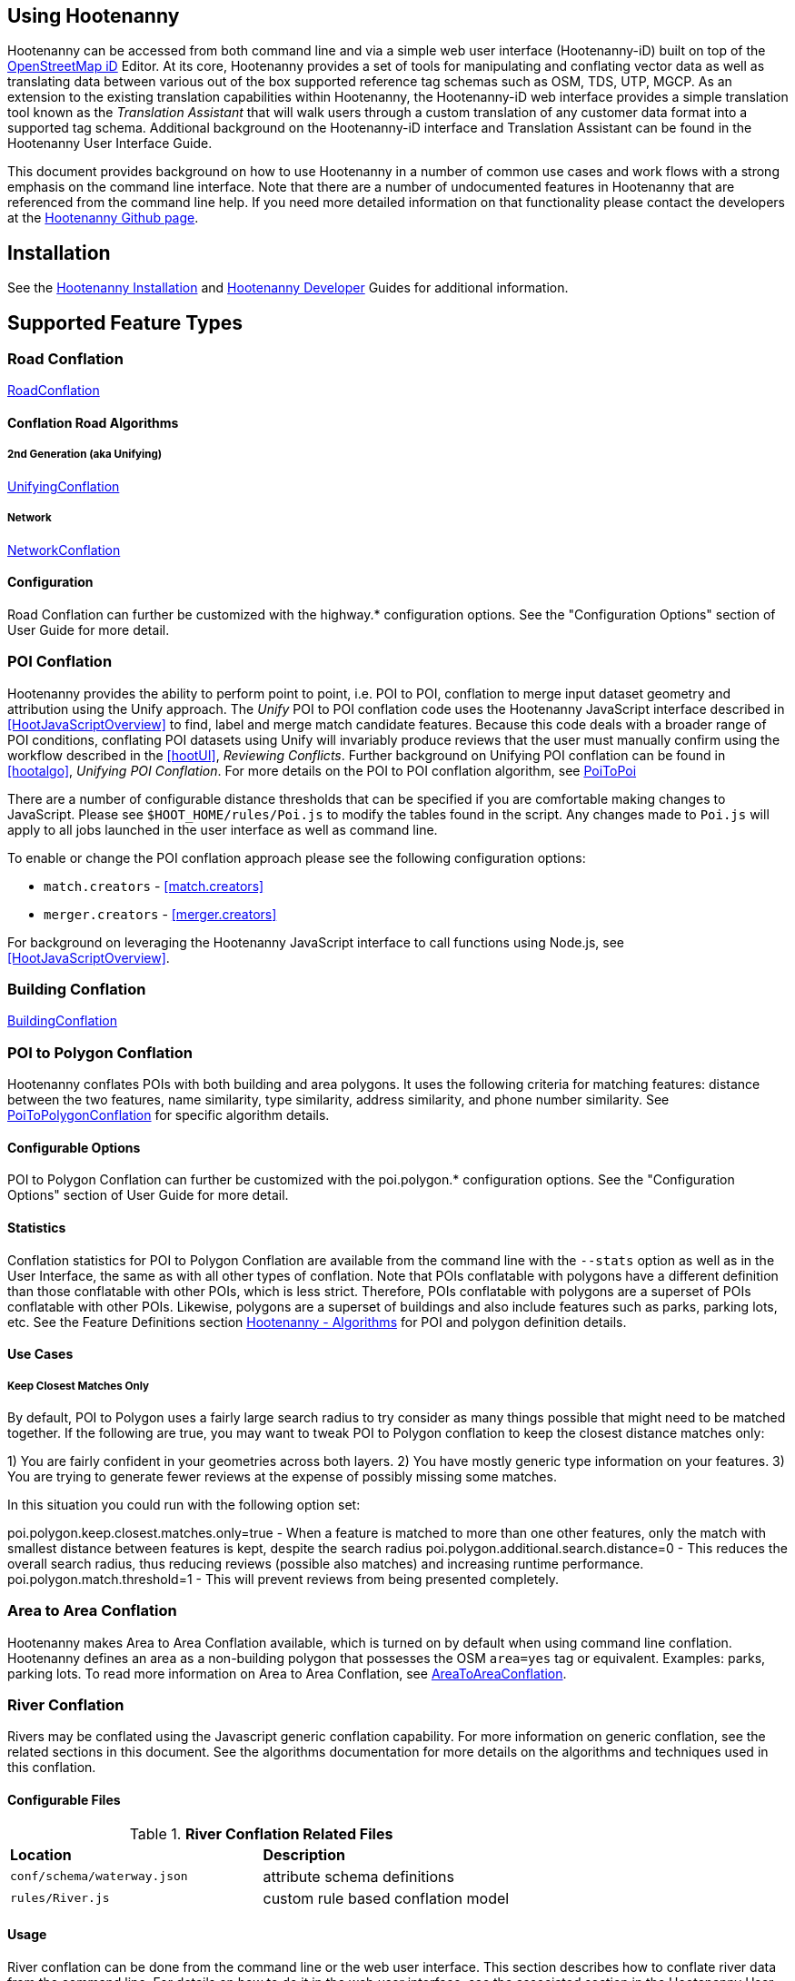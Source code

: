 
== Using Hootenanny

Hootenanny can be accessed from both command line and via a simple web user interface (Hootenanny-iD) built on top of the https://www.openstreetmap.org/edit?editor=id[OpenStreetMap iD] Editor.  At its core, Hootenanny  provides a set of tools for manipulating and conflating vector data as well as translating data between various out of the box supported reference tag schemas such as OSM, TDS, UTP, MGCP.  As an extension to the existing translation capabilities within Hootenanny, the Hootenanny-iD web interface provides a simple translation tool known as the _Translation Assistant_ that will walk users through a custom translation of any customer data format into a supported tag schema.  Additional background on the Hootenanny-iD interface and Translation Assistant can be found in the Hootenanny User Interface Guide.

This document provides background on how to use Hootenanny in a number of common use cases and work flows with a strong emphasis on the command line interface. Note that there are a number of undocumented features in Hootenanny that are referenced from the command line help. If you need more detailed information on that functionality please contact the developers at the https://github.com/ngageoint/hootenanny[Hootenanny Github page].

[[Installation]]
== Installation

See the <<hootInstall, Hootenanny Installation>> and <<hootDevGuide, Hootenanny Developer>> Guides for additional information.

[[OldDocsConflation]]
== Supported Feature Types

=== Road Conflation

<<hootalgo, RoadConflation>>

==== Conflation Road Algorithms

===== 2nd Generation (aka Unifying)

<<hootalgo, UnifyingConflation>>

===== Network

<<hootalgo, NetworkConflation>>

==== Configuration

Road Conflation can further be customized with the highway.* configuration options. See the "Configuration Options" section of User Guide
for more detail.

[[PoiToPoi]]
=== POI Conflation

Hootenanny provides the ability to perform point to point, i.e. POI to POI, conflation to merge input dataset geometry and attribution using the Unify approach. The _Unify_ POI to POI conflation code uses the Hootenanny JavaScript interface described in <<HootJavaScriptOverview>>
to find, label and merge match candidate features. Because this code deals with a broader range of POI conditions, conflating POI
datasets using Unify will invariably produce reviews that the user must manually confirm using the workflow described in the
<<hootUI>>, _Reviewing Conflicts_.  Further background on Unifying POI conflation can be found in <<hootalgo>>, _Unifying
POI Conflation_. For more details on the POI to POI conflation algorithm, see <<hootalgo, PoiToPoi>>

There are a number of configurable distance thresholds that can be specified if
you are comfortable making changes to JavaScript. Please see
`$HOOT_HOME/rules/Poi.js` to modify the tables found in the script. Any
changes made to `Poi.js` will apply to all jobs launched in the user
interface as well as command line.

To enable or change the POI conflation approach please see the following
configuration options:

* `match.creators` - <<match.creators>>
* `merger.creators` - <<merger.creators>>

For background on leveraging the Hootenanny JavaScript interface to call functions using Node.js, see <<HootJavaScriptOverview>>.

[[Building-Conflation]]
=== Building Conflation

<<hootalgo, BuildingConflation>>

[[PoiToPolygonConflation]]
=== POI to Polygon Conflation

Hootenanny conflates POIs with both building and area polygons.  It uses the following criteria for matching features: distance between
the two features, name similarity, type similarity, address similarity, and phone number similarity.  See
<<hootalgo, PoiToPolygonConflation>> for specific algorithm details.

[[PoiToPolygonConfigurableOptions]]
==== Configurable Options

POI to Polygon Conflation can further be customized with the poi.polygon.* configuration options. See the "Configuration Options" section of
User Guide for more detail.

[[PoiToPolygonStatistics]]
==== Statistics

Conflation statistics for POI to Polygon Conflation are available from the command line with the `--stats` option as well as in the User
Interface, the same as with all other types of conflation.  Note that POIs conflatable with polygons have a different definition than those
conflatable with other POIs, which is less strict.  Therefore, POIs conflatable with polygons are a superset of POIs conflatable with other
POIs.  Likewise, polygons are a superset of buildings and also include features such as parks, parking lots, etc.  See the Feature Definitions
section <<hootalgo, Hootenanny - Algorithms>> for POI and polygon definition details.

[[PoiToPolygonUseCases]]
==== Use Cases

===== Keep Closest Matches Only

By default, POI to Polygon uses a fairly large search radius to try consider as many things possible that might need to be matched together.
If the following are true, you may want to tweak POI to Polygon conflation to keep the closest distance matches only:

1) You are fairly confident in your geometries across both layers.
2) You have mostly generic type information on your features.
3) You are trying to generate fewer reviews at the expense of possibly missing some matches.

In this situation you could run with the following option set:

poi.polygon.keep.closest.matches.only=true - When a feature is matched to more than one other features, only the match with smallest distance between features is kept, despite the search radius
poi.polygon.additional.search.distance=0 - This reduces the overall search radius, thus reducing reviews (possible also matches) and increasing
runtime performance.
poi.polygon.match.threshold=1 - This will prevent reviews from being presented completely.

[[AreaToAreaConflation]]
=== Area to Area Conflation

Hootenanny makes Area to Area Conflation available, which is turned on by default when using command line conflation.  Hootenanny
defines an area as a non-building polygon that possesses the OSM `area=yes` tag or equivalent.  Examples: parks, parking lots.
To read more information on Area to Area Conflation, see <<hootalgo, AreaToAreaConflation>>.

[[River-Conflation]]
=== River Conflation

Rivers may be conflated using the Javascript generic conflation capability.  For more information on generic conflation, see the
related sections in this document.  See the algorithms documentation for more details on the algorithms and techniques used in
this conflation.

==== Configurable Files

.*River Conflation Related Files*
[width="65%"]
|======
| *Location* | *Description*
| `conf/schema/waterway.json` | attribute schema definitions
| `rules/River.js` | custom rule based conflation model
|======

==== Usage

River conflation can be done from the command line or the web user interface.  This section describes how to conflate river data
from the command line.  For details on how to do it in the web user interface, see the associated section in the Hootenanny User
Interface guide.  To conflate river data, a command similar to the following may be issued:

------
hoot conflate <river-dataset-1> <river-dataset-2> <output>
------

All of the settings that can be modified for river conflation exist in +conf/core/ConfigOptions.asciidoc+.  Tweaking the settings can
result in better conflation performance depending on the datasets being conflated. See the "Configuration Options" section of User Guide for
more detail.

[[Power-Line-Conflation]]
=== Power Line Conflation

Power lines may be conflated using the Javascript generic conflation capability.  For more information on generic conflation, see the
related sections in this document.  See the algorithms documentation for more details on the algorithms and techniques used in
this conflation.

==== Configurable Files

.*Power Line Conflation Related Files*
[width="65%"]
|======
| *Location* | *Description*
| `conf/schema/power.json` | attribute schema definitions
| `rules/PowerLine.js` | custom rule based conflation model
|======

==== Usage

Power line conflation can be done from the command line or the web user interface.  Conflating in both environments is similar as described
in the above River Conflation section.  Railway Conflation can further be customized with the power.line.* configuration options. See the
"Configuration Options" section of User Guide for more detail.

[[RailwayConflation]]
=== Railway Conflation

Railways may be conflated using the Javascript generic conflation capability.  For more information on generic conflation, see the
related sections in this document.  See the algorithms documentation for more details on the algorithms and techniques used in
this conflation.

==== Configurable Files

.*Railway Conflation Related Files*
[width="65%"]
|======
| *Location* | *Description*
| `conf/schema/railway.json` | attribute schema definitions
| `rules/Railway.js` | custom rule based conflation model
|======

Railway Conflation can further be customized with the railway.* configuration options. See the "Configuration Options" section of User Guide
for more detail.

[[GenericGeometry]]
=== Generic Geometry

Hootenanny uses machine learning techniques, customizable scripts, and flexible configuration options to develop algorithms 
that will yield good conflated output for a given type of data (roads, buildings, etc.). If a type of map data is 
encountered for which Hootenanny has no specific conflation algorithm available, that data will be conflated with 
Generic Geometry Conflation scripts. This ensures that all data in an input map has a chance to be conflated. 

A separate script exists for geometry type Hootenanny conflates. The scripts are:

* `Line.js`
* `Point.js`
* `Polygon.js`
* `PointPolygon.js`

The scripts use very simple techniques to attempt to conflate data, including Euclidean distance matching and type 
tag similarity scoring. Related configuration options include the `search.generic.*` and `generic.*` options.

[[Feature-Review]]
== Feature Review

During the conflation process if Hootenanny cannot determine with confidence the best way to
conflate features, it will mark one or more features as needing a manual review by the user.  Below
are listed the possible solutions where Hootenanny may request a manual review from a user.

.*Feature Review Situations*
[width="100%"]
|======
| *Needs Review Message* | *Possible Causes* | *Potential User Actions to Take*
| Elements contain too many ways and the computational complexity is unreasonable. | A multiline string geometry was attempted to be conflated that had more lines in it than Hootenanny can conflate in a reasonable amount of time using its current algorithms. Currently, that is when both input sublines to conflate contain more than four lines, or if the sum of lines they contain is greater than seven. | Review this feature manually. It can only be automatically conflated by developing new conflation algorithms that can handle multilinestring input data of this size.
| Internal Error: Expected a matching subline, but got an empty match. Please report this to the developers. | An unexpected internal error occurred. Multiple matching line parts have caused extra difficulty during the line matching process. | Review this feature manually, and report this behavior to the Hootenanny development team for further examination.
| MultiLineString relations can only contain ways when matching sublines. | A input being conflated of geometry type multiline string contained an OSM feature type other than a way (nodes or relations). | Review this feature manually. This is invalid input data for Hootenanny conflation purposes and cannot be conflated automatically.
| Multiple overlapping way matches were found within one set of ways. | When attempting to conflate sublines from line inputs, multiple overlapping lines were found. | TODO
| No valid matching subline found. | When conflating two linear inputs, Hootenanny could not find a corresponding matching subline part in one of the inputs. | Review this feature manually, as Hootenanny can not determine automatically whether it matches any feature in the opposite input dataset.
|======

[[ConflationFeatureAccuracyHandling]]
== Feature Accuracy Handling

Feature accuracy is measure of the confidence in how accurately a feature's geospatial coordinates are. Feature accuracy values affect the
accuracy of conflated output data. Feature circular error (accuracy) can be processed in one of two ways: 1) on a feature by feature basis manually or 2) use Hootenanny's default value to assign it to all features.

For 1), you can manually assign the  either the `circular:error` or `accuracy` tag with your CE value to individual features and Hootenanny will read in the values.

For 2), the default Hootenanny CE value is 15m and is controlled by the `circular.error.default.value` config option. If your feature data has neither the `circular:error` or `accuracy` tags present, hoot will use that value for all features. If you wanted to change the global CE value used for a conflate job to 5.0m, for example, you could do something like this for a conflate job:

`hoot conflate -D conflate.pre.ops++="hoot::SetTagValueVisitor" -D set.tag.value.visitor.keys="error:circular" -D set.tag.value.visitor.values=5.0 input1.osm input2.osm out.osm`

That will assign a CE of 5m to all features just before they are conflated.

If you just wanted to update your data with CE tags without conflating, you could just do something like:

`hoot convert -D convert.ops="hoot::SetTagValueVisitor"  -D set.tag.value.visitor.keys="error:circular" -D set.tag.value.visitor.values=5.0 -D writer.include.circular.error.tags=true input.osm out.osm`

You can also strictly control the search radius of the conflation routines if you don't want to use CE tags, which may be useful if you're not confident in your CE values and don't want to modify the data. The `search.radius.*` configuration options allow for controlling the conflate search radius. For example, if you wanted to conflate all features with a search radius of 25m:

`hoot conflate -D search.radius=25 input1.osm input2.osm out.osm`

Or if you just wanted to conflate buildings at a 25m radius:

`hoot conflate -D search.radius.building=25 -D match.creators="hoot::BuildingMatchCreator" -D merger.creators="hoot::BuildingMergerCreator" input1.osm input2.osm out.osm`

[[Translation]]
== Translation

Translation is the process of both converting tabular GIS data, such as
Shapefiles, to the OSM format and schema. There are two main supported formats
for OSM data, +.osm+ , an XML format, and +.osm.pbf+ , a compressed binary
format. Discussions of OSM format reference either of these two data formats.

By far the most complex portion of the translation process is the converting the
Shapefile's schema to the OSM schema. In many cases a one to one mapping can be
found due to the richness of the OSM schema, but finding the most appropriate mapping
can be quite time consuming.  For example, one can spend days translating an obscure
local language to determine the column headings and values in the context of OSM or
depending on their knowledge of Python/Javascript, create a custom translation value that
provides a mapping between the two schemas in a significantly shorter duration of time.

The following sections discuss high level issues associated with translating
files. For a more nuts and bolts discussion see the +convert+ section.

[[JavaScript-Translation]]
=== JavaScript Translation

Hootenanny support translation files written in both Python and JavaScript (AKA
ECMA Script). The JavaScript engine used by Hootenanny is the engine integrated
with Qt. See the http://qt-project.org/doc/qt-4.7/ecmascript.html[Qt ECMA Script
Documentation] for details on which operations are supported.

[[Overview]]
==== Overview

[[Special-Operations]]
===== Special Operations

In addition to the operations exposed by Qt, the user also has access to:

*  +require+ - Require a JavaScript module provided by Hootenanny. The list of
   supported modules is still being defined.
*  +print+ - Print a line to stdout
*  +debug+ , +logDebug+ - Print debug text to stdout using the Hootenanny
   logging facilities. Each message will include date/time, filename, and line
   number. E.g. logs if the +--debug+ flag has been set on the command line.
*  +logInfo+ - Print information text to stdout using the Hootenanny logging
   facilities. Each message will include date/time, filename, and line number.
*  +warn+ , +logWarn+ - Print warning text to stdout using the Hootenanny
   logging facilities. Each message will include date/time, filename, and line
   number.
*  +logError+ - Print error text to stdout using the Hootenanny logging
   facilities. Each message will include date/time, filename, and line number.
*  +logFatal+ - Print fatal text to stdout using the Hootenanny logging
   facilities. Each message will include date/time, filename, and line number.


[[Functions-Called-by-Hootenanny]]
===== Functions Called by Hootenanny

There are several functions that may be called by Hootenanny:

*  +initialize+ - An optional method that gets called before any other methods.
*  +finalize+ - An optional method that gets called after all other methods have
   been completed. This can be useful if you want to print out statistics on the
   translation.
*  +translateToOgr+ - Required by the +convert+ command to translate from OSM
   to a custom schema.
*  +translateToOsm+ - Required by the +convert+ command to translate from a
   custom schema to the OSM schema. For backwards compatibility reasons
   +translateAttributes+ is also supported, but +translateToOsm+ is preferred.
*  +getDbSchema+ - Required by the +convert+ command to get the custom schema
   that OSM data will be converted into.

[[Simple-Example]]
===== Simple Example


Below is about the simplest useful example that supports both +convert+. The following sections go into details on how these function are used.
------
// an optional initialize function that gets called once before any
// translateAttribute calls.
function initialize() {
    // The print method simply prints the string representation to stdout
    print("Initializing.")
}
// an optional finalize function that gets called once after all
// translateAttribute calls.
function finalize() {
    // the debug method prints to stdout when --debug has been specified on
    // the hoot command line. (DEBUG log level)
    debug("Finalizing.");
}
// A very simple function for translating NFDDv4's to OSM:
// - NAM column to OSM's name tag
// - TYP column to OSM's highway tag
// This is far from complete, but demonstrates the concepts.
function translateToOgr(tags, elementType, geometryType) {
    var attrs = {};
    if ('name' in tags) {
        attrs['NAM'] = tags['name'];
    }
    attrs['TYP'] = 0;
    if (tags['highway'] == 'road') {
        attrs['TYP'] = 1;
    }
    else if (tags['highway'] == 'motorway') {
        attrs['TYP'] = 41;
    }
    return { attrs: attrs, tableName: "LAP030" };
}
// A very simple function for translating from OSM's schema to NFDDv4:
// - name tag to NFDDv4's NAM column
// - highway tag to NFDDv4's TYP column
// This is far from complete, but demonstrates the concepts.
function translateToOsm(attrs, layerName) {
    tags = {};
    if (attrs['NAM'] != '') {
        tags['name'] = attrs['NAM']
    }
    if (attrs['TYP'] == 41) {
        tags['highway'] = 'motorway';
    }
    else {
        tags['highway'] = 'road';
    }
    return tags
}
// This returns a schema for a subset of the NFDDv4 LAP030 (road) columns.
function getDbSchema()
{
    var schema = [
        lap030 = {
            name: 'LAP030',
            geom: 'Line',
            columns: [
                {
                    name:'NAM',
                    type:'String'
                },
                { name:"TYP",
                  desc:"Thoroughfare Type" ,
                  optional:"O" ,
                  type:"enumeration",
                  enumerations:[
                     { name:"Unknown", value:"0" },
                     { name:"Road", value:"1" },
                     { name:"Motorway", value:"41" }
                  ] // End of Enumerations
                 } // End of TYP
            ]
        }
    ]
    return schema;
}
------


[[JavaScript-to-OSM-Translation]]
==== JavaScript to OSM Translation


The +translateToOsm+ method takes two parameters:

*  +attrs+ - A associative array of attributes and values from the source record.
*  +layerName+ - The name of the layer being processed. In the case of a Database source it will be the table name. In the case of a file input it will be the full path to the file. Frequently the +layerName+ is useful in decoding the type of feature being processed.

_Note_: The +translateToOsm+ was previously called +translateAttributes+ . Either name will still work, but +translateToOsm+ is preferred. If both are specified then +translateToOsm+ will be used.

This method will be called after the +initialize+ method is called when translating from an OGR format to a OSM schema. For instance if you call:

------
hoot convert -D schema.translation.script=tmp/SimpleExample.js "myinput1.shp myinput2.shp" myoutput.osm
------

The functions will be called in the following order:

.  +initialize+

.  +translateToOsm+ - This will be called once for every feature in myinput1.shp

.  +translateToOsm+ - This will be called once for every feature in myinput2.shp

.  +finalize+


[[Table-Based-Translation]]
===== Table Based Translation

For more advanced translations it may make sense to define a simple set of tables and use those tables to translate values. An example is below:

------
// create a table of nfdd biased rules.
var nfddBiased = [
    { condition:"attrs['SBB'] == '995'", consequence:"tags['bridge'] = 'yes'" }
];
// build a one to one translation table.
var one2one = [
    ['ROC', '1',    'surface',  'ground'],
    ['ROC', '2',    'surface',  'unimproved'],
    ['WTC', '1',    'all_weather', 'yes'],
    ['WTC', '2',    'all_weather', 'fair']
];
// build a more efficient lookup
var lookup = {}
for (var r in one2one) {
    var row = one2one[r];
    if (!(row[0] in lookup)) {
        lookup[row[0]] = {}
    }
    lookup[row[0]][row[1]] = [row[2], row[3]];
}
// A translateToOsm method that is very similar to the python one
function translateToOsm(attrs, layerName) {
    var tags = {};
    for (var col in attrs) {
        var value = attrs[col];
        if (col in lookup) {
            if (value in lookup[col]) {
                row = lookup[col][value];
                tags[row[0]] = row[1];
            }
            else {
                throw "Lookup value not found for column. (" + col + "=" + value + ")";
            }
        }
        else {
            for (var bi in nfddBiased) {
                print(attrs['SBB']);
                print(nfddBiased[bi].condition);
                print(eval(nfddBiased[bi].condition));
                print(nfddBiased[bi].consequence);
                if (eval(nfddBiased[bi].condition)) {
                    print("Condition true.");
                    eval(nfddBiased[bi].consequence);
                }
            }
        }
    }
    return tags;
}
------

[[OGR-to-OSM-Translation]]
==== OGR to OSM Translation

===== Translation File

The purpose of the translation file is to convert your custom Shapefile into the
http://wiki.openstreetmap.org/wiki/Map_Features[OSM schema]. The translation
file is a Python script with a global function with the following definition:

* +def translateToOsm(attrs, layerName):+
** +attrs+ - A dictionary of attributes for a single feature to be translated.
** +layerName+ - The name of the layer being translated. This is provided in
   case multiple files are being translated at one time such as roads, bridges
   and tunnels. Sometimes this provides additional context when translated a
   feature.

The function must return either a dictionary of OSM tags or None if the feature
should be filtered from the data set. When +convert+ is launched Hootenanny
loads the specified Python file. The files in the +translations+ directory will
be included in the Python path. The same Python instance will be used for the
translations of all files in the _input_ list. This means that the script will
only be intialized once and then +translateToOsm+ will be called once for
each feature in all of the input files.

===== Example Translation Work Flow

Imagine you have a Shapefile named _MyRoads.shp_ for input with the following
attributes:

|==============================
| _STNAME_ | _STTYPE_ | _FLOW_
| Foo St.  | main     | 1
| Bar Rd.  | res      | 2
| Foo St.  | main     | 1
|==============================

In my notional example there are three columns with the following definitions:

* +STNAME+ - The name of the street.
* +STTYPE+ - The type of the street.
* +DIR+ - The flow of traffic, either 1 for one way traffic, or 2 for
  bidirectional traffic.

Hootenanny will call the translateToOsm method 3 times for this input. Each
call will contain the attributes for a given row. In this case the parameters
passed will be:

|===================================================================
| _attrs_                                           | _layerName_
| {"STNAME":"Foo St.", "STTYPE":"main", "FLOW","1"} | "MyRoads.shp"
| {"STNAME":"Bar Rd.", "STTYPE":"res", "FLOW","2"}  | "MyRoads.shp"
| {"STNAME":"Foo St.", "STTYPE":"main", "FLOW","1"} | "MyRoads.shp"
|===================================================================

The syntax above for _attrs_ is the dictionary syntax in Python. For more
details see the http://docs.python.org/2/library/stdtypes.html#mapping-types-dict[Python documentation]. You may
also have noticed that _layerName_ does not change during any of the calls. In
this case since we're only passing one input file the value will stay the same,
if we passed multiple files as input then the _layerName_ would change to
reflect the current input.

We must now write a translation file that will convert our input attributes into
a set of appropriate OSM tags. Using the
http://wiki.openstreetmap.org/wiki/Map_Features[Map Feature] reference on the
OSM wiki you can determine what is appropriate for a given input, but in this
notional example I'll give you the translations below:

* +STNAME+ - Equivalent to the OSM +name+ tag.
* +STTYPE+ - +main+ is equivalent to +highway=primary+ and +res+ is equivalent
  to +highway=residential+
* +DIR+ - 1 is equivalent to +oneway=yes+, 2 is equivalent to +oneway=no+.

So the input/output mapping we want is below:

*Inputs/Outputs Table*

|===============================================================================================================================
| _attrs_                                           | _layerName_   | _result_
| {"STNAME":"Foo St.", "STTYPE":"main", "FLOW","1"} | "MyRoads.shp" | {"name":"Foo St.", "highway":"primary", "oneway":"yes"}
| {"STNAME":"Bar Rd.", "STTYPE":"res", "FLOW","2"}  | "MyRoads.shp" | {"name":"Bar Rd.", "highway":"residential", "oneway":"no"}
| {"STNAME":"Foo St.", "STTYPE":"main", "FLOW","1"} | "MyRoads.shp" | {"name":"Foo St.", "highway":"primary", "oneway":"yes"}
|===============================================================================================================================

To accomplish this we can use the following translation script:

[source,python]
----
#!/bin/python
def translateToOsm(attrs, layerName):
    # Intialize our results object
    tags = {}
    # Is the STNAME attribute properly populated?
    if 'STNAME' in attrs and attrs['STNAME'] != '':
        tags['name'] = attrs['STNAME']
    # Is the STTYPE attribute properly populated?
    if 'STTYPE' in attrs and attrs['STTYPE'] != '':
        if attrs['STTYPE'] == 'main':
            tags['highway'] = 'primary'
        if attrs['STTYPE'] == 'res':
            tags['highway'] = 'residential'
    # Is the FLOW attribute properly populated?
    if 'FLOW' in attrs and attrs['FLOW'] != '':
        if attrs['FLOW'] == '1':
            tags['oneway'] = 'yes'
        if attrs['FLOW'] == '2':
            tags['oneway'] = 'no'
    # Useful when debugging. You can see print statements on stdout when Hootenanny is running
    #print "Input: " + str(attrs)
    #print "Output: " + str(tags)
    # Return our translated tags
    return tags
----

The translation script can also be written in JavaScript.

JavaScript notes:

* "tags.highway" is the same as "tags['highway']"
* OSM tags like "addr:street" MUST be specified using "tags['addr:street']" or
  you will get errors.

----
function translateToOsm(attrs, layerName) {
    tags = {};
    // Names
    if (attrs.STNAME) tags.name = attrs.STNAME;
    // Highways
    if (attrs.STTYPE == 'main') tags.highway = 'primary';
    if (attrs.STTYPE == 'res') tags.highway = 'residential';
    // Flow direction
    if (attrs.FLOW == '1') tags.oneway = 'yes';
    if (attrs.FLOW == '2') tags.oneway = 'no';
    // Print the input attrs for debugging:
    // This will print:
    // Input:STNAME: :Foo St.:
    // Input:STTYPE: :main:
    // etc
    // for (var i in attrs) print('Input:' + i + ': :' + attrs[i] + ':');
    // Print the output tags for debugging. The format is the same as for the
    // attrs
    // for (var i in tags) print('Output:' + i + ': :' + tags[i] + ':');
    return tags;
}
----

The translation scripts above will give the values found in the _Inputs/Outputs
Table_.

===== Example Python Translation File

The following script provides a more thorough example for translating
http://www.census.gov/geo/www/tiger/tgrshp2012/tgrshp2012.html[2010 Tiger road data]:

[source,python]
----
#!/bin/python
def translateToOsm(attrs, layerName):
    if not attrs: return
    tags = {}
    if 'FULLNAME' in attrs:
        name = attrs['FULLNAME']
        if name != 'NULL' and name != '':
            tags['name'] = name
    if 'MTFCC' in attrs:
        mtfcc = attrs['MTFCC']
        if mtfcc == 'S1100':
            tags['highway'] = 'primary'
        if mtfcc == 'S1200':
            tags['highway'] = 'secondary'
        if mtfcc == 'S1400':
            tags['highway'] = 'unclassified'
        if mtfcc == 'S1500':
            tags['highway'] = 'track'
            tags['surface'] = 'unpaved'
        if mtfcc == 'S1630':
            tags['highway'] = 'road'
        if mtfcc == 'S1640':
            tags['highway'] = 'service'
        if mtfcc == 'S1710':
            tags['highway'] = 'path'
            tags['foot'] = 'designated'
        if mtfcc == 'S1720':
            tags['highway'] = 'steps'
        if mtfcc == 'S1730':
            tags['highway'] = 'service'
        if mtfcc == 'S1750':
            tags['highway'] = 'road'
        if mtfcc == 'S1780':
            tags['highway'] = 'service'
            tags['service'] = 'parking_aisle'
        if mtfcc == 'S1820':
            tags['highway'] = 'path'
            tags['bicycle'] = 'designated'
        if mtfcc == 'S1830':
            tags['highway'] = 'path'
            tags['horse'] = 'designated'
    return tags
----

===== Example JavaScript Translation File

----
function translateToOsm(attrs, layerName) {
    tags = {};
    // Names
    if (attrs.FULLNAME && attrs.FULLNAME !== 'NULL') tags.name = attrs.FULLNAME;
    // Highways
    if (attrs.MTFCC == 'S1100') tags.highway = 'primary';
    if (attrs.MTFCC == 'S1200') tags.highway = 'secondary';
    if (attrs.MTFCC == 'S1400') tags.highway = 'unclassified';
    if (attrs.MTFCC == 'S1500') {
        tags.highway = 'track';
        tags.surface = 'unpaved';
    }
    if (attrs.MTFCC == 'S1600') tags.highway = 'road';
    if (attrs.MTFCC == 'S1640') tags.highway = 'service';
    if (attrs.MTFCC == 'S1710') {
        tags.highway = 'path';
        tags.foot = 'designated';
    }
    if (attrs.MTFCC == 'S1720') tags.highway = 'steps';
    if (attrs.MTFCC == 'S1730') tags.highway = 'service';
    if (attrs.MTFCC == 'S1750') tags.highway = 'road';
    if (attrs.MTFCC == 'S1780') {
        tags.highway = 'service';
        tags.service = 'parking_aisle';
    }
    if (attrs.MTFCC == 'S1820') {
        tags.highway = 'path';
        tags.bicycle = 'designated';
    }
    if (attrs.MTFCC == 'S1830') {
        tags.highway = 'path';
        tags.horse = 'designated';
    }
    return tags;
}
----

[[OSM-to-OGR-Translation]]
==== OSM to OGR Translation


Using JavaScript translation files it is now possible to convert from OSM to more typical tabular geospatial formats such as Shapefile or FileGDB. In order to convert to these formats some information will likely be lost and these translation files define which attributes will be carried across and how they'll be put into tables/layers.

The necessary functionality is accessed via two methods, +getDbSchema+ and +translateToOsm+ . Both methods are required.

The +getDbSchema+ method takes no arguments and returns a complex schema data structure that is described in theDB Schemasection.

The +translateToOsm+ method takes three arguments and returns an associative array values.
Arguments:

*  +tags+ - A associative array of tag key/value pairs from the source element/feature.
*  +elementType+ - The OSM element type being passed in. This is one of "node", "way", or "relation". See the OSM data model for more information.
*  +geometryType+ - The geometry type of the element being passed in. This is one of "Point", "Line", "Area" or "Collection". The value is determined based on both the element type and the tags on a given feature.

Returns:

*  +undefined+ if the feature should be dropped, or a single associative array with the following keys:
*  +attrs+ - An associative array of attributes where the key is the column name and the value is the cell's value. The cell's value does not need to be in the same data type as specified by the schema, but must be convertible to that data type. For instance returns a string zero ( +"0"+ ) and integer zero ( +0+ ) are both acceptable for an integer field. The attrs must be consistent with the table schema defined for the given +tableName+ .
*  +tableName+ - A string value the determines the table/layer that the feature will be inserted into. This must be one of the tables defined in the DB schema.


The methods will be called after the +initialize+ method is called when translating from an OGR format to a OSM schema. For instance if you call:

------
hoot convert -D schema.translation.script=tmp/SimpleExample.js myinput.osm myoutput.shp
------

The functions will be called in the following order:

.  +initialize+

.  +getDbSchema+

.  +translateToOgr+ - This will be called once for every element in myinput.osm that has at least one non-metadata tag. The metadata tags are defined in +$HOOT_HOME/conf/MetadataSchema.json+

.  +finalize+

This is most commonly accessed through the +convert+ command.


[[DB-Schema]]
===== DB Schema


Hootenanny supports converting OSM data into multiple layers where each layer has its own output schema including data types and column names.

The DB schema result is structured as follows:

------
// The top level schema is always defined as an array of table schemas
schema = [
  // each table is an associative array of key/values
  {
    // required name of the layer. This is the layer name that will be created.
    name: "ROAD_TABLE",
    // required geometry type for a table. Options are Point, Line and Polygon
    geom: "Line",
    // required array of columns in the table.
    columns: [
      {
        // required name of the column
        name: "NAM",
        // required type of the column.
        // Options are listed in "Supported output data types" below.
        type: "string",
        // Optional defValue field. If the column isn't populated in attrs then
        // this defValue will be used. If it isn't specified then the column
        // must always be specified in attrs.
        defValue: '',
        // Optional length field. If the column isn't populated then the default
        // field size is used as defined by OGR. If it is populated then the
        // value will be used as the field width.
        length: 255
      },
      // another column
      { name: "TYP", type: "enumeration",
        // enumerated values
        enumerations: [
          { value: 0 },
          { value: 1 }
        ]
      }
    ]
  }
  // any number of tables can be defined here.
];
------

Supported output data types:

*  +string+ - A variable length string.
*  +enumeration+ - A 32bit signed integer with specific acceptable enumerated values.
*  +double+ or +real+ - 64bit float
*  +integer+ or +long integer+ - Aliased to +enumeration+, but it doesn't require an +enumerations+ array.

The numeric data types support +minimum+ and +maximum+ . By default +minimum+ and +maximum+ are disabled. If min/max values are specified or an enumeration table is populated then Hootenanny will validate all output data before it is written. The following rules are used to determine if a value is valid:

* If the enumeration table is present ( +enumeration+ type only) then a value is valid. If the value is in the enumeration table then min/max bounds are ignored.
* If +maximum+ is specified then the value is invalid if it is greater than maximum.
* If +minimum+ is specified then the value is invalid if it is less than minimum.


[[File-Formats]]
==== File Formats

For the translation operations (and several others) Hootenanny utilizes the well known GDAL/OGR libraries. These libraries support a number of file formats including Shapefile, FileGDB, GeoJSON, PostGIS, etc. While not every format has been tested, many will work with Hootenanny without any modification. Others, such as FileGDB, may require a specially compiled version of GDAL. Please see the GDAL documentation and talk to your administrator for details.

Below are a discussion of some special handling situations when reading and writing to specific formats.


[[Shapefile]]
===== Shapefile

When writing shapefiles a new directory will be created with the basename of the specified path and the new layers will be created within that directory. For example:

------
hoot convert -D schema.translation.script=translations/MyTranslation.js input.osm output.shp
------

The above command will create a new directory called +output+ and the layers specified in the +translations/MyTranslation.js+ schema will be created as +output/<your layer name>.shp+ .


[[CSV]]
===== CSV


CSV files are created using the OGR CSV driver and will contain an associated +.csvt+ file that contains the column types. If you're exporting points then you will get an X/Y column prepended onto your data. If you're exporting any other geometry type then you will get a WKT column prepended that contains the Well Known Text representation of your data. If you would like to read from a CSV you must first create a VRT file as described in the OGR CSV documentation. E.g.

Creating a new CSV file:

------
hoot convert test-files/conflate/unified/AllDataTypesA.osm foo.csv translations/Poi.js
------

This uses a simple translation script ( +Poi.js+ ) that exports POI data and its associated tags. If you would then like to read that data create a new +.vrt+ file named +foo.vrt+ that contains the following:

------
<OGRVRTDataSource>
    <OGRVRTLayer name="foo">
        <SrcDataSource>foo.csv</SrcDataSource>
        <GeometryType>wkbPoint</GeometryType>
        <LayerSRS>WGS84</LayerSRS>
        <GeometryField encoding="PointFromColumns" x="X" y="Y"/>
    </OGRVRTLayer>
</OGRVRTDataSource>
------

Then to convert the file back into a .osm file run:

------
hoot convert -D schema.translation.script=translations/Poi.js foo.vrt ConvertedBack.osm
------


[[Buildings-Translation]]
=== Buildings Translation


In the simplest case a building is a way tagged with +building=yes+ . However, when it comes to 3D features buildings can get dramatically more complex. For a thorough discussion of Buildings and how they're mapped see the http://wiki.openstreetmap.org/wiki/Simple_3D_Buildings[OSM wiki page on Simple 3D Buildings].


[[Translating-Building-Parts]]
==== Translating Building Parts


Some Shapefiles contain buildings that are mapped out as independent parts. Where each part refers to the roof type and height of a portion of the building. E.g. The Capital building might be mapped out as one large, low flat roof record and a second tall domed roof record. This provides for very rich data, but also a complex representation in OSM. Fortunately Hootenanny handles most of the heavy lifting for you.

To translate complex building parts simply translate them in the same way you would translate any other building. By default Hootenanny will then search through all the buildings and look for buildings that appear to be part of the same structure. If they're part of the same structure then a complex building will be created for you automatically. The complex buildings will take the form specified in the http://wiki.openstreetmap.org/wiki/Simple_3D_Buildings[Simple 3D Buildings] specification. The following section gives a specific example.


[[Complex-Building-Example]]
===== Complex Building Example

.Example of a Complex Building

image::images/image1348.png[]

In the above image there are three buildings; 123, 124, and 125. Building 123 is broken into two parts, a long rectangular section that is marked as a gabled roof and a squarish section that is marked with a flat roof. In a Shapefile that may look like the following:

|======
| name | roof_type
| 123 | gabled
| 123 | flat
| 124 | gabled
| 125 | gabled
|======

Using an abbreviated OSM JSON representation the resulting OSM data would be:

------
{ "type": "way", "id": 1, "tags": { "building": "yes", "addr:housenumber": "123", "building:roof:shape": "gabled" } }
{ "type": "way", "id": 2, "tags": { "building": "yes", "addr:housenumber": "123", "building:roof:shape": "flat" } }
{ "type": "way", "id": 3, "tags": { "building": "yes", "addr:housenumber": "124", "building:roof:shape": "gabled" } }
{ "type": "way", "id": 4, "tags": { "building": "yes", "addr:housenumber": "125", "building:roof:shape": "gabled" } }
------

Hootenanny will automatically detect that the two 123 buildings are part of the same building. This is done by asking the following questions:

* Do the two building share at least two consecutive nodes (share an edge) or does one building completely contain the other building?
* Do the non-part specific attributes of buildings match very closesly? (E.g. Are the addresses the same? Are the names the same? Ignore any differences in height or roof shape.)

If these two questions answer yes, then the building parts are grouped together. An arbitrary number of building parts may be grouped together in this way to create a larger building. Once the building parts are grouped some new elements are added to the map to represent the building parts as shown in the following OSM JSON snippet.

------
{ "type": "way", "id": 1, "tags": { "building:part": "yes", "building:roof:shape": "gabled" } }
{ "type": "way", "id": 2, "tags": { "building:part": "yes", "building:roof:shape": "flat" } }
{ "type": "way", "id": 3, "tags": { "building": "yes", "addr:housenumber": "124", "building:roof:shape": "gabled" } }
{ "type": "way", "id": 4, "tags": { "building": "yes", "addr:housenumber": "125", "building:roof:shape": "gabled" } }
{ "type": "way", "id": 5, "tags": { "building": "yes", "addr:housenumber": "125" } }
{ "type": "relation", "id": 1, "tags": { "type": "building", "building": "yes", "addr:housenumber": "123" },
    "members": [
        { "type": "way", "ref": 1, "role": "part" }
        { "type": "way", "ref": 2, "role": "part" }
        { "type": "way", "ref": 5, "role": "outline" } ] }
------

The astute reader may notice that a new way was created during this process. The new way, 5, is an outline of the entire building. This is done as part of the spec to be certain that older rendering engines don't ignore the complex building. Whenever building outlines are encountered by Hootenanny they are ignored and the more complex representation is used. However, Hootenanny will still generate building outlines. The building outline will always represent the union of all the building parts.


[[Disabling-Complex-Buildings]]
===== Disabling Complex Buildings


By default the when using the convert command to convert an OGR format to OSM +ogr2osm.simplify.complex.buildings+ is enabled.  If you
would like to disable the automatic construction of complex buildings from the individual parts then simply set
+ogr2osm.simplify.complex.buildings+ to false.  For example:

------
hoot convert -D schema.translation.script=MyTranslation -D ogr2osm.simplify.complex.buildings=false MyInput.shp MyOutput.osm
------

[[Common-Use-Cases]]
== Common Use Cases


The following sections describe some common use cases and how to approach them using Hootenanny.


[[Conflate-Two-Shapefiles]]
=== Conflate Two Shapefiles


The following subsections describe how to do the following steps:

. Prepare the input for translation

. Translate the Shapefiles into .osm files

. Conflate the Data

. Convert the conflated .osm data back to Shapefile

We'll be using files from the http://www.census.gov/geo/www/tiger/tgrshp2012/tgrshp2012.html[US Census Tiger] data and http://dcgis.dc.gov[DC GIS]

* ftp://ftp2.census.gov/geo/tiger/TIGER2012/ROADS/tl_2012_11001_roads.zip[Tiger Roads]
* http://dcatlas.dcgis.dc.gov/catalog/download.asp?downloadID=88&downloadTYPE=ESRI[DC GIS Roads]


[[Prepare-the-Shapefiles]]
==== Prepare the Shapefiles


First validate that your input shapefiles are both Line String (AKA Polyline) shapefiles. This is easily done with +ogrinfo+:

------
$ ogrinfo -so tl_2010_12009_roads.shp tl_2010_12009_roads
INFO: Open of `tl_2010_12009_roads.shp'
      using driver `ESRI Shapefile' successful.

Layer name: tl_2010_12009_roads
Geometry: Line String
Feature Count: 17131
Extent: (-80.967774, 27.822067) - (-80.448353, 28.791396)
Layer SRS WKT:
GEOGCS["GCS_North_American_1983",
    DATUM["North_American_Datum_1983",
        SPHEROID["GRS_1980",6378137,298.257222101]],
    PRIMEM["Greenwich",0],
    UNIT["Degree",0.017453292519943295]]
STATEFP: String (2.0)
COUNTYFP: String (3.0)
LINEARID: String (22.0)
FULLNAME: String (100.0)
RTTYP: String (1.0)
MTFCC: String (5.0)
------


[[Translate-the-Shapefiles]]
==== Translate the Shapefiles


Hootenanny provides a link:$$User_-_convert.html$$[convert] operation to translate and convert shapefiles into OSM files. If the projection is available for the Shapefile the input will be automatically reprojected to WGS84 during the process. If you do a good job of translating the input data into the OSM schema then Hootenanny will conflate the attributes on your features as well as the geometries. If you do not translate the data properly then you'll still get a result, but it may not be desirable.


[[Crummy-Translation]]
===== Crummy Translation


The following translation code will always work for roads, but drops all the attribution on the input file.

[source,python]
------
#!/bin/python
def translateToOsm(attrs, layerName):
    if not attrs: return
    return {'highway':'road'}
------


[[Better-Translation]]
===== Better Translation


The following translation will work well with the tiger data.

[source,python]
------
#!/bin/python
def translateToOsm(attrs, layerName):
    if not attrs: return
    tags = {}
    # 95% CE in meters
    tags['accuracy'] = '10'
    if 'FULLNAME' in attrs:
        name = attrs['FULLNAME']
        if name != 'NULL' and name != '':
            tags['name'] = name
    if 'MTFCC' in attrs:
        mtfcc = attrs['MTFCC']
        if mtfcc == 'S1100':
            tags['highway'] = 'primary'
        if mtfcc == 'S1200':
            tags['highway'] = 'secondary'
        if mtfcc == 'S1400':
            tags['highway'] = 'unclassified'
        if mtfcc == 'S1500':
            tags['highway'] = 'track'
            tags['surface'] = 'unpaved'
        if mtfcc == 'S1630':
            tags['highway'] = 'road'
        if mtfcc == 'S1640':
            tags['highway'] = 'service'
        if mtfcc == 'S1710':
            tags['highway'] = 'path'
            tags['foot'] = 'designated'
        if mtfcc == 'S1720':
            tags['highway'] = 'steps'
        if mtfcc == 'S1730':
            tags['highway'] = 'service'
        if mtfcc == 'S1750':
            tags['highway'] = 'road'
        if mtfcc == 'S1780':
            tags['highway'] = 'service'
            tags['service'] = 'parking_aisle'
        if mtfcc == 'S1820':
            tags['highway'] = 'path'
            tags['bicycle'] = 'designated'
        if mtfcc == 'S1830':
            tags['highway'] = 'path'
            tags['horse'] = 'designated'
    return tags
------

To run the tiger translation put the above code in a file named +translations/TigerRoads.py+ and run the following:

------
hoot convert -D schema.translation.script=TigerRoads tmp/dc-roads/tl_2012_11001_roads.shp tmp/dc-roads/tiger.osm
------

The following translation will work OK with the DC data.

[source,python]
------
#!/bin/python
def translateToOsm(attrs, layerName):
    if not attrs: return
    tags = {}
    # 95% CE in meters
    tags['accuracy'] = '15'
    name = ''
    if 'REGISTERED' in attrs:
        name = attrs['REGISTERED']
    if 'STREETTYPE' in attrs:
        name += attrs['STREETTYPE']
    if name != '':
        tags['name'] = name
    if 'SEGMENTTYP' in attrs:
        t = attrs['SEGMENTTYP']
        if t == '1' or t == '3':
            tags['highway'] = 'motorway'
        else:
            tags['highway'] = 'road'
    # There is also a one way attribute in the data, but given the difficulty
    # in determining which way it is often left out of the mapping.
    return tags
------

To run the DC GIS translation put the above code in a file named +translations/DcRoads.py+ and run the following:

------
hoot convert -D schema.translation.script=DcRoads tmp/dc-roads/Streets4326.shp tmp/dc-roads/dcgis.osm
------


[[Conflate-the-Data]]
==== Conflate the Data


If you're just doing this for fun, then you probably want to crop your data down to something that runs quickly before conflating.

------
hoot crop tmp/dc-roads/dcgis.osm tmp/dc-roads/dcgis-cropped.osm "-77.0551,38.8845,-77.0281,38.9031"
hoot crop tmp/dc-roads/tiger.osm tmp/dc-roads/tiger-cropped.osm "-77.0551,38.8845,-77.0281,38.9031"
------

All the hard work is done. Now we let the computer do the work. If you're using the whole DC data set, go get a cup of coffee.

------
hoot conflate tmp/dc-roads/dcgis-cropped.osm tmp/dc-roads/tiger-cropped.osm tmp/dc-roads/output.osm
------


[[Convert-Back-to-Shapefile]]
==== Convert Back to Shapefile


Now we can convert the final result back into a Shapefile.

------
hoot convert -D shape.file.writer.cols="name;highway;surface;foot;horse;bicycle" tmp/dc-roads/output.osm tmp/dc-roads/output.shp
------


[[Snap-GPS-Tracks-to-Roads]]
=== Snap GPS Tracks to Roads


. Create a translation file for "translating" your GPS tracks. This typically just adds the accuracy field. E.g. +accuracy=5+

. Convert your GPX file into an OSM file where each track is now a way.
+
------
hoot convert -D schema.translation.script=GpsTrack "$HOME/MyTracks.gpx;tracks" tmp/MyTracks.osm
------
. Use the special track snapping conflation manipulation to snap your tracks to an existing road network and convert to Shapefile.
+
------
hoot conflate -D conflator.manipulators=hoot::WaySnapMerger HighQualityRoads.osm tmp/MyTracks.osm tmp/MySnappedTracks.osm
hoot convert -D shape.file.writer.cols "hoot:max:movement;hoot:mean:movement;hoot:score;name;foot" tmp/MySnappedTracks.shp tmp/MySnappedTracks.osm
------



[[Maintaining-per-node-attributes]]
==== Maintaining per node attributes


If you have node attributes that you want to keep you can use the +hoot::PointsToTracksOp+ operation to join the nodes after translation. This requires two fields on each node:

*  +hoot:track:id+ - The id of the track that the node belongs to. The id is simply treated as a string. Nodes with like ids will be grouped together.
*  +hoot:track:seq+ - The sequence of the nodes within the track (way). This is treated as a string and sorted as a string where the smallest value is at the beginning of the track. Be certain to avoid problems with integers during translation. E.g. "13", "112" will not sort properly, but "013", "112" will sort properly. It is also recommended to use +hoot::MergeNearbyNodes+ as a poor man's line simplification to speed the process up a bit. If this causes problems with your data you can safely drop it.

The command used with a GPX input file is:

------
hoot convert -D "convert.ops+=hoot::PointsToTracksOp" -D schema.translation.script=GpsTrack "$HOME/MyTracks.gpx;track_points" tmp/MyTracks.osm
------

An example translation file is:

[source,python]
------
#!/bin/python
def translateToOsm(attrs, layerName):
    if not attrs: return
    tags = attrs
    tags['accuracy'] = '5'
    tags['highway'] = 'road'
    if 'track_fid' in attrs:
        tags['hoot:track:id'] = attrs['track_fid']
        tags['hoot:track:seq'] = "%09d" % int(attrs['track_seg_point_id'])
    return tags
------

*Special Rule* If all the nodes in a track have the same +highway=*+ setting then the highway attribute will be moved from the node to the way.


[[Add-NSG-TLM-Symbology-to-a-FileGeodatabase]]
=== Add NSG TLM Symbology to a FileGeodatabase

==== Overview
ESRI ArcMap can use Visual Representation rules to display symbology. Hootenanny is able to export Topographic Data Store (TDS) compliant data in a FileGeodatabase that is able to have default symbology applied to it. The command line procedure to create default symbology is as follows.

References:

* http://resources.arcgis.com/en/help/main/10.2/index.html#/What_are_representations/00s50000004m000000/[What are representations
* http://resources.arcgis.com/en/help/main/10.2/index.html#/What_are_visual_specifications/0103000001w9000000[What are visual specifications]

==== Requirements
The main requirement is access to a copy of ESRI ArcGIS with the following:

* ArcGIS Standard or ArcGIS Desktop license
* Production Mapping Extension & license
* Defense Mapping Extension & license

==== Process:

Get an empty TDS template FileGeodatabase::
* From the ArcGIS Defence Mapping Extension install location.
+
----
C:\Program Files\ArcGIS\EsriDefenseMapping\Desktop10.2\Tds\Local\Schema\Gdb\LTDS_4_0.zip
----
* Unpack this Zip file and copy the "LTDS_4_0.gdb" File GeoDatabase to your Hootenanny working directory.

Run Hootenanny and add your data to the template File GeoDatabase::
* Add the "Append Data" flag: +ogr.append.data+
* Add the template File GeoDatabase to write to.
+
----
hoot convert -D schema.translation.script=GpsTrack -D ogr.append.data="true" your_data.osm LTDS_4_0.gdb
----

Transfer the LTDS_4_0.gdb to the machine that has ESRI ArcGIS installed::
* Place it in a convenient location

Set the "Product Library" in ArcMap::
http://resources.arcgis.com/en/help/main/10.2/index.html#//0103000001p0000000[Reference]
* Copy `C:\Program Files\ArcGIS\EsriDefenseMapping\Desktop10.2\Tds\Local\Product Library\LTDS_4_0_Product_Library.zip` to where you saved the Hoot File GeoDatabase
* Unzip `LTDS_4_0_Product_Library.zip` to get `LTDS_4_0_Product_Library.gdb`
* Open ArcMap:
** Click on `Customize->Production->Product Library`
** Right Click on `Product Library`
** Click on `Select Product Library`
** Navigate to wherever you saved the `LTDS_4_0_Product_Library.gdb` and select it.


Calculate the Visual Specifications::
http://resources.arcgis.com/en/help/main/10.2/index.html#/Calculate_Visual_Specifications/01090000001w000000/[Reference]
* Open ArcCatalog
* Run `Toolboxes->System Toolboxes->Production Mapping Toolbox->Symbology->Calculate Visual Specifications`:
** *Input Features* Browse to where the Hootenanny File GeoDatabase is saved and select all of the features inside the `LTDS` feature dataset
** *Visual Specification Workspace* Browse to and select `C:\Program Files\ArcGIS\EsriDefenseMapping\Desktop10.2\Tds\Local\Cartography\Symbology\LTDS_4_0_NSG_Visual_Specification.mdb`
** Select `LTDS_NSG::50K` for 50K TLM symbology or `LTDS_100K::100K` for a 100K TLM symbology.
** Click on `OK`
** Wait for it to finish. It will take a while.

View the Default Symbology::
* Open ArcMap
* Add the +LTDS_4_0.gdb+ dataset

[[Tag-Merging-Configuration]]
=== Tag Merging

When two features/elements are merged into a single feature/element the tags must be merged into a single set of tags. Depending on the use case there may be many different desirable ways to merge tags. Below are the options exposed to the user for merging tags. The default way to set this configuration for many functions is through the +tag.merger.default+ configuration key. Some older operations may not support configurable merging techniques. The default value is +hoot::AverageTagMerger+ .

[[Overwrite-Tag-1]]
==== Overwrite Tag 1

Use the value +hoot::OverwriteTag1Merger+ . For example:

------
hoot conflate -D tag.merger.default=hoot::OverwriteTag1Merger input1.osm input2.osm output.osm
------

Overwrite the values in the first input with the values in the second input. This will still keep all unique names, but all other tags will simply be overwritten. For example:

*Tags on First Input*
|======
| key | value
| name | Simonovsky Val Expressway
| name:en | Simonovsky Val Expressway
| highway | trunk
| ref | RU 24
| oneway | yes
| lanes | 2
| uuid | foo
|======

*Tags on Second Input*
|======
| key | value
| highway | secondary
| name | Simonovsky Val Expy
| name:en | Simonovsky Val Expressway
| name:ru | *улица Симоновский Вал*
| ref | 24
| oneway | true
| bridge | yes
| uuid | bar
|======

*Result*
|======
| key | value
| name | Simonovsky Val Expy
| name:en | Simonovsky Val Expressway
| name:ru | *улица Симоновский Вал*
| alt_name | Simonovsky Val Expressway;RU 24
| bridge | yes
| highway | secondary
| ref | 24
| oneway | true
| lanes | 2
| uuid | bar
|======

[[Overwrite-Tag-2]]
==== Overwrite Tag 2

Use the value +hoot::OverwriteTag2Merger+ . For example:

------
hoot conflate -D tag.merger.default=hoot::OverwriteTag2Merger input1.osm input2.osm output.osm
------

Overwrite the values in the second input with the values in the first input. This will still keep all unique names, but all other tags will simply be overwritten. For example:

*Tags on Input 1*
|======
| key | value
| name | Simonovsky Val Expressway
| name:en | Simonovsky Val Expressway
| highway | trunk
| ref | RU 24
| oneway | yes
| lanes | 2
| uuid | foo
|======

*Tags on Input 2*
|======
| key | value
| highway | secondary
| name | Simonovsky Val Expy
| name:en | Simonovsky Val Expressway
| name:ru | *улица Симоновский Вал*
| ref | 24
| oneway | true
| bridge | yes
| uuid | bar
|======

*Result*
|======
| key | value
| name | Midland Expressway
| name:en | Midland Expressway
| name:ru | *улица Симоновский Вал*
| alt_name | 24;Simonovsky Val Expy
| bridge | yes
| highway | trunk
| ref | RU 24
| oneway | yes
| lanes | 2
| uuid | foo
|======

[[Average-Tags]]
===== Average Tags

Use an internal method to average the tags between two features.

Use the value +hoot::AverageTagMerger+ . For example:

------
hoot conflate -D tag.merger.default=hoot::AverageTagMerger input1.osm input2.osm output.osm
------

[[Generalize-Tag-Merger]]
===== Generalize Tag Merger

Use an internal method to generalize the tags between two features. For instance, generalizing between +highway=primary+ and +highway=secondary+ results in +highway=road+ since road is the least general form that represents both primary and secondary.

Use the value +hoot::GeneralizeTagMerger+ . For example:

------
hoot conflate -D tag.merger.default=hoot::GeneralizeTagMerger input1.osm input2.osm output.osm
------

[[Provenance-Aware-Overwrite-Tag-Merger]]
===== Provenance Aware Overwrite Tag Merger

This tag merger assumes features in different input files have their provenance tracked with a tag with the key `hoot:source`.
This tag merger will ensure that tag value is not overwritten for either feature being merged.  Instead, the values from both
features are concatenated together.

Use the value +hoot::ProvenanceAwareOverwriteTagMerger+ . For example:

------
hoot conflate -D tag.merger.default=hoot::ProvenanceAwareOverwriteTagMerger input1.osm input2.osm output.osm
------

[[Preserve-Types-Tag-Merger]]
===== Preserve Types Tag Merger

This tag merger preserves tags from both features.  In instances where two features have the same type tag key, the most specific type
is chosen (or arbitrarily the reference type in a tie) and the unselected type is stored in an `alt_types` field.

Use the value +hoot::PreserveTypesTagMerger+ . For example:

------
hoot conflate -D tag.merger.default=hoot::PreserveTypesTagMerger input1.osm input2.osm output.osm
------


